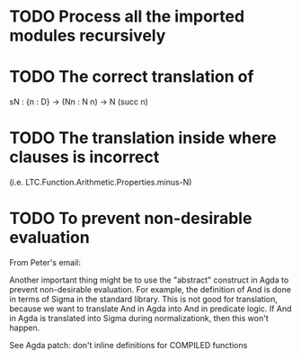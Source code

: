* TODO Process all the imported modules recursively
* TODO The correct translation of
  sN : {n : D} → (Nn : N n) → N (succ n)
* TODO The translation inside where clauses is incorrect
  (i.e. LTC.Function.Arithmetic.Properties.minus-N)
* TODO To prevent non-desirable evaluation

From Peter's email:

Another important thing might be to use the "abstract" construct in
Agda to prevent non-desirable evaluation. For example, the definition
of And is done in terms of Sigma in the standard library. This is not
good for translation, because we want to translate And in Agda into
And in predicate logic. If And in Agda is translated into Sigma during
normalizationk, then this won't happen.

See Agda patch: don't inline definitions for COMPILED functions

